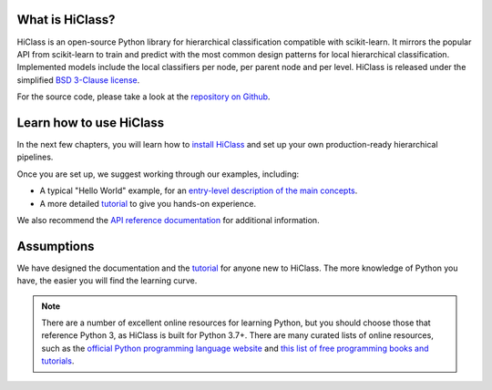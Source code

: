 What is HiClass?
================

HiClass is an open-source Python library for hierarchical classification compatible with scikit-learn.
It mirrors the popular API from scikit-learn to train and predict with the most common design patterns for local hierarchical classification.
Implemented models include the local classifiers per node, per parent node and per level.
HiClass is released under the simplified `BSD 3-Clause license <https://opensource.org/licenses/BSD-3-Clause>`_.

For the source code, please take a look at the `repository on Github <https://github.com/mirand863/hiclass>`_.

Learn how to use HiClass
========================

In the next few chapters, you will learn how to `install HiClass <TODO>`_ and set up your own production-ready hierarchical pipelines.

Once you are set up, we suggest working through our examples, including:

- A typical "Hello World" example, for an `entry-level description of the main concepts <TODO>`_.
- A more detailed `tutorial <TODO>`_ to give you hands-on experience.

We also recommend the `API reference documentation <TODO>`_ for additional information.

Assumptions
===========

We have designed the documentation and the `tutorial <TODO>`_ for anyone new to HiClass. The more knowledge of Python you have, the easier you will find the learning curve.

.. note::

   There are a number of excellent online resources for learning Python, but you should choose those that reference Python 3, as HiClass is built for Python 3.7+. There are many curated lists of online resources, such as the `official Python programming language website <https://www.python.org/>`_ and `this list of free programming books and tutorials <https://github.com/EbookFoundation/free-programming-books/blob/master/books/free-programming-books-langs.md#python>`_.
